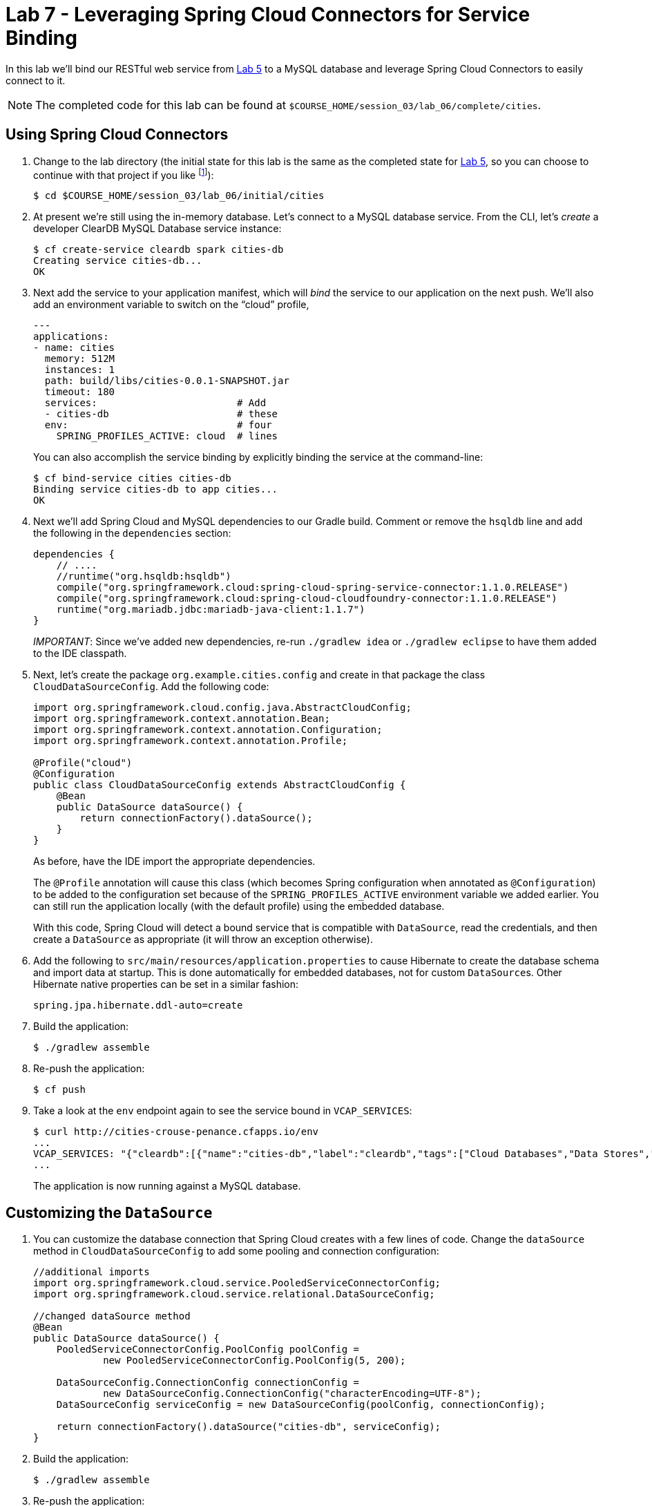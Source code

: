 :compat-mode:
= Lab 7 - Leveraging Spring Cloud Connectors for Service Binding

In this lab we'll bind our RESTful web service from link:../lab_05/lab_05.adoc[Lab 5] to a MySQL database and leverage Spring Cloud Connectors to easily connect to it.

NOTE: The completed code for this lab can be found at `$COURSE_HOME/session_03/lab_06/complete/cities`.

== Using Spring Cloud Connectors

. Change to the lab directory (the initial state for this lab is the same as the completed state for link:../lab_05/lab_05.html[Lab 5], so you can choose to continue with that project if you like footnote:[However, please use the copy of `import.sql` found in the `lab_06/initial/cities/src/main/resources` directory. It is a subset of the original dataset, which is necessary because we are using a free tier database service.]):
+
----
$ cd $COURSE_HOME/session_03/lab_06/initial/cities
----

. At present we're still using the in-memory database. Let's connect to a MySQL database service.
From the CLI, let's _create_ a developer ClearDB MySQL Database service instance:
+
[source,bash]
----
$ cf create-service cleardb spark cities-db
Creating service cities-db...
OK
----

. Next add the service to your application manifest, which will _bind_ the service to our application on the next push. We'll also add an environment variable to switch on the ``cloud'' profile,
+
[source,yml]
----
---
applications:
- name: cities
  memory: 512M
  instances: 1
  path: build/libs/cities-0.0.1-SNAPSHOT.jar
  timeout: 180
  services:                        # Add
  - cities-db                      # these
  env:                             # four
    SPRING_PROFILES_ACTIVE: cloud  # lines
----
+
You can also accomplish the service binding by explicitly binding the service at the command-line:
+
[source,bash]
----
$ cf bind-service cities cities-db
Binding service cities-db to app cities...
OK
----

. Next we'll add Spring Cloud and MySQL dependencies to our Gradle build. Comment or remove the +hsqldb+ line and add the following in the +dependencies+ section:
+
[source,groovy]
----
dependencies {
    // ....
    //runtime("org.hsqldb:hsqldb")
    compile("org.springframework.cloud:spring-cloud-spring-service-connector:1.1.0.RELEASE")
    compile("org.springframework.cloud:spring-cloud-cloudfoundry-connector:1.1.0.RELEASE")
    runtime("org.mariadb.jdbc:mariadb-java-client:1.1.7")
}
----
+
__IMPORTANT__: Since we've added new dependencies, re-run +./gradlew idea+ or +./gradlew eclipse+ to have them added to the IDE classpath.

. Next, let's create the package +org.example.cities.config+ and create in that package the class +CloudDataSourceConfig+. Add the following code:
+
[source,java]
----
import org.springframework.cloud.config.java.AbstractCloudConfig;
import org.springframework.context.annotation.Bean;
import org.springframework.context.annotation.Configuration;
import org.springframework.context.annotation.Profile;

@Profile("cloud")
@Configuration
public class CloudDataSourceConfig extends AbstractCloudConfig {
    @Bean
    public DataSource dataSource() {
        return connectionFactory().dataSource();
    }
}
----
+
As before, have the IDE import the appropriate dependencies.
+
The +@Profile+ annotation will cause this class (which becomes Spring configuration when annotated as +@Configuration+) to be added to the configuration set because of the +SPRING_PROFILES_ACTIVE+ environment variable we added earlier. You can still run the application locally (with the default profile) using the embedded database.
+
With this code, Spring Cloud will detect a bound service that is compatible with +DataSource+, read the credentials, and then create a +DataSource+ as appropriate (it will throw an exception otherwise).

. Add the following to +src/main/resources/application.properties+ to cause Hibernate to create the database schema and import data at startup. This is done automatically for embedded databases, not for custom ++DataSource++s. Other Hibernate native properties can be set in a similar fashion:
+
[source,java]
----
spring.jpa.hibernate.ddl-auto=create
----

. Build the application:
+
[source,bash]
----
$ ./gradlew assemble
----

. Re-push the application:
+
[source,bash]
----
$ cf push
----

. Take a look at the +env+ endpoint again to see the service bound in +VCAP_SERVICES+:
+
[source,bash]
----
$ curl http://cities-crouse-penance.cfapps.io/env
...
VCAP_SERVICES: "{"cleardb":[{"name":"cities-db","label":"cleardb","tags":["Cloud Databases","Data Stores","Developer Tools","Web-based","Data Store","Single Sign-On","Buyable","relational","mysql","Certified Applications"],"plan":"spark","credentials":{"jdbcUrl":"jdbc:mysql://us-cdbr-iron-east-03.cleardb.net/ad_5a3615550687288?user=ba02b32c3a2a8b&password=1e5c4921","uri":"mysql://ba02b32c3a2a8b:1e5c4921@us-cdbr-iron-east-03.cleardb.net:3306/ad_5a3615550687288?reconnect=true","name":"ad_5a3615550687288","hostname":"us-cdbr-iron-east-03.cleardb.net","port":"3306","username":"ba02b32c3a2a8b","password":"1e5c4921"}}]}",
...
----
The application is now running against a MySQL database.

== Customizing the +DataSource+

. You can customize the database connection that Spring Cloud creates with a few lines of code. Change the +dataSource+ method in +CloudDataSourceConfig+ to add some pooling and connection configuration:
+
[source,java]
----
//additional imports
import org.springframework.cloud.service.PooledServiceConnectorConfig;
import org.springframework.cloud.service.relational.DataSourceConfig;

//changed dataSource method
@Bean
public DataSource dataSource() {
    PooledServiceConnectorConfig.PoolConfig poolConfig =
            new PooledServiceConnectorConfig.PoolConfig(5, 200);

    DataSourceConfig.ConnectionConfig connectionConfig =
            new DataSourceConfig.ConnectionConfig("characterEncoding=UTF-8");
    DataSourceConfig serviceConfig = new DataSourceConfig(poolConfig, connectionConfig);

    return connectionFactory().dataSource("cities-db", serviceConfig);
}
----

. Build the application:
+
[source,bash]
----
$ ./gradlew assemble
----

. Re-push the application:
+
[source,bash]
----
$ cf push
----

== Clean Up

Issue the following commands to delete the cities application and its database.

. Delete the `cities` application:
+
----
$ cf d cities

Really delete the app cities?> y
Deleting app cities in org oreilly-class / space instructor as mstine@pivotal.io...
'OK
----

. Delete the `cities-db` service:
+
----
$ cf ds cities-db

Really delete the service cities-db?> y
Deleting service cf-scale-boot-logs in org oreilly-class / space instructor as mstine@pivotal.io...
OK
----

link:/README.md#course-materials[Course Materials home] | link:/session_05/lab_08/lab_08.adoc[Lab 8 - Binding to Spring Cloud Services]
